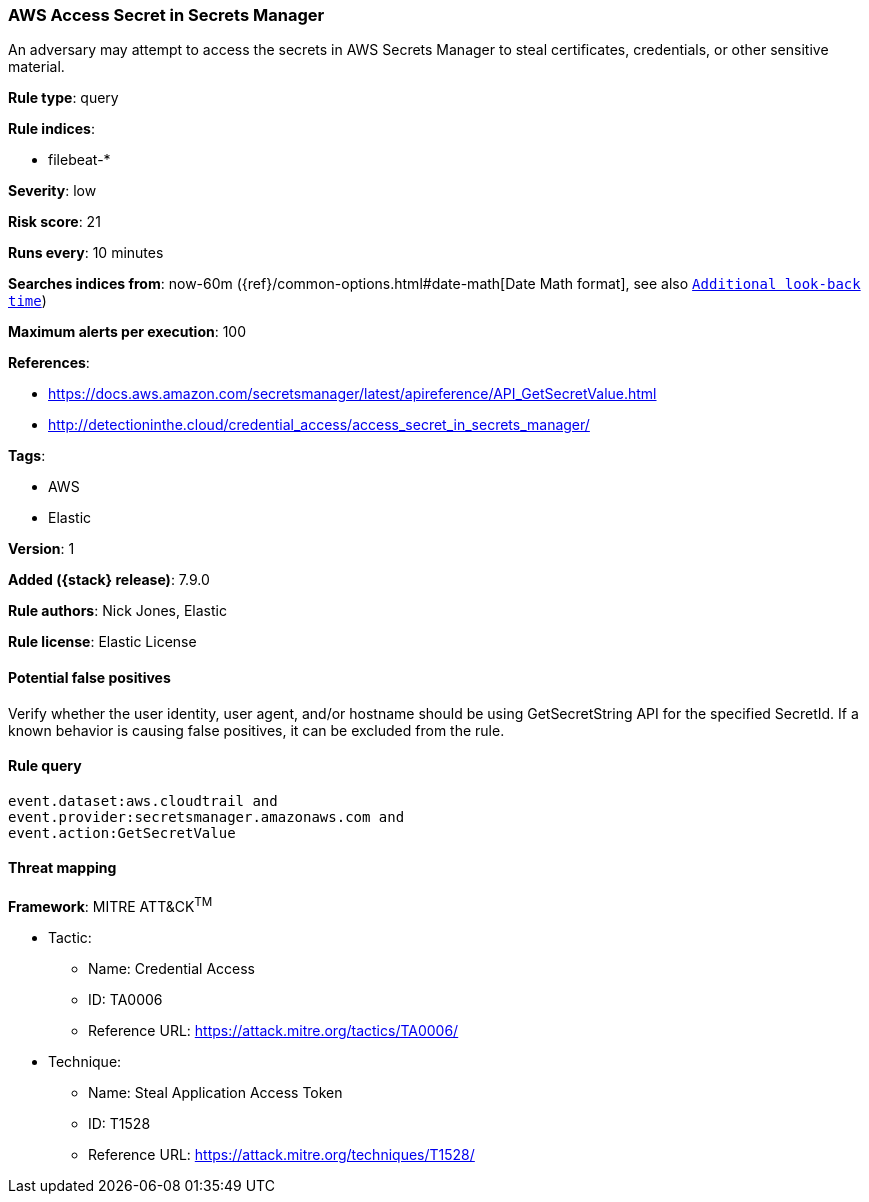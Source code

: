 [[aws-access-secret-in-secrets-manager]]
=== AWS Access Secret in Secrets Manager

An adversary may attempt to access the secrets in AWS Secrets Manager to steal
certificates, credentials, or other sensitive material.

*Rule type*: query

*Rule indices*:

* filebeat-*

*Severity*: low

*Risk score*: 21

*Runs every*: 10 minutes

*Searches indices from*: now-60m ({ref}/common-options.html#date-math[Date Math format], see also <<rule-schedule, `Additional look-back time`>>)

*Maximum alerts per execution*: 100

*References*:

* https://docs.aws.amazon.com/secretsmanager/latest/apireference/API_GetSecretValue.html
* http://detectioninthe.cloud/credential_access/access_secret_in_secrets_manager/

*Tags*:

* AWS
* Elastic

*Version*: 1

*Added ({stack} release)*: 7.9.0

*Rule authors*: Nick Jones, Elastic

*Rule license*: Elastic License

==== Potential false positives

Verify whether the user identity, user agent, and/or hostname should be using
GetSecretString API for the specified SecretId. If a known behavior is causing
false positives, it can be excluded from the rule.

==== Rule query


[source,js]
----------------------------------
event.dataset:aws.cloudtrail and
event.provider:secretsmanager.amazonaws.com and
event.action:GetSecretValue
----------------------------------

==== Threat mapping

*Framework*: MITRE ATT&CK^TM^

* Tactic:
** Name: Credential Access
** ID: TA0006
** Reference URL: https://attack.mitre.org/tactics/TA0006/
* Technique:
** Name: Steal Application Access Token
** ID: T1528
** Reference URL: https://attack.mitre.org/techniques/T1528/
